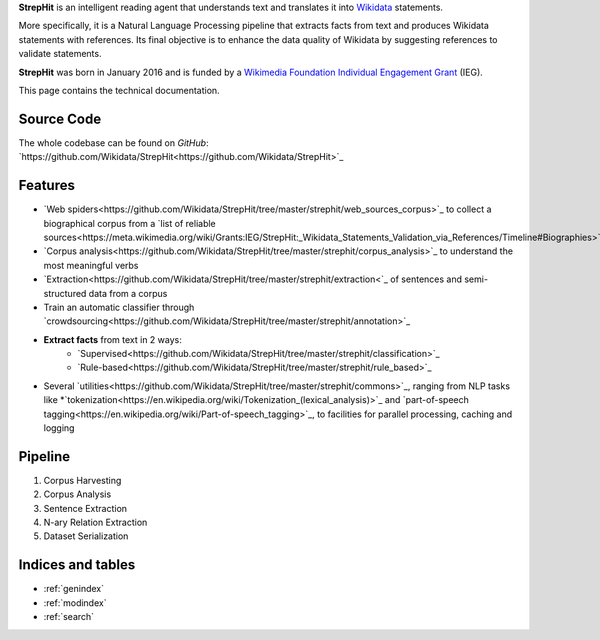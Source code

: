**StrepHit** is an intelligent reading agent that understands text and translates it into
`Wikidata <https://www.wikidata.org/wiki/Wikidata:Main_Page>`_ statements.

More specifically, it is a Natural Language Processing pipeline that extracts facts
from text and produces Wikidata statements with references. Its final objective is to
enhance the data quality of Wikidata by suggesting references to validate statements.

**StrepHit** was born in January 2016 and is funded by a `Wikimedia Foundation Individual
Engagement Grant <https://meta.wikimedia.org/wiki/Grants:IEG/StrepHit:_Wikidata_Statements_Validation_via_References>`_ (IEG).

This page contains the technical documentation.

Source Code
===========

The whole codebase can be found on *GitHub*: 
`https://github.com/Wikidata/StrepHit<https://github.com/Wikidata/StrepHit>`_

Features
========

* `Web spiders<https://github.com/Wikidata/StrepHit/tree/master/strephit/web_sources_corpus>`_ to collect a biographical corpus from a `list of reliable sources<https://meta.wikimedia.org/wiki/Grants:IEG/StrepHit:_Wikidata_Statements_Validation_via_References/Timeline#Biographies>`_
* `Corpus analysis<https://github.com/Wikidata/StrepHit/tree/master/strephit/corpus_analysis>`_ to understand the most meaningful verbs 
* `Extraction<https://github.com/Wikidata/StrepHit/tree/master/strephit/extraction<`_ of sentences and semi-structured data from a corpus
* Train an automatic classifier through `crowdsourcing<https://github.com/Wikidata/StrepHit/tree/master/strephit/annotation>`_
* **Extract facts** from text in 2 ways:
    - `Supervised<https://github.com/Wikidata/StrepHit/tree/master/strephit/classification>`_
    - `Rule-based<https://github.com/Wikidata/StrepHit/tree/master/strephit/rule_based>`_
* Several `utilities<https://github.com/Wikidata/StrepHit/tree/master/strephit/commons>`_, ranging from NLP tasks like *`tokenization<https://en.wikipedia.org/wiki/Tokenization_(lexical_analysis)>`_ and `part-of-speech tagging<https://en.wikipedia.org/wiki/Part-of-speech_tagging>`_, to facilities for parallel processing, caching and logging

Pipeline
========

1. Corpus Harvesting
2. Corpus Analysis
3. Sentence Extraction
4. N-ary Relation Extraction
5. Dataset Serialization

Indices and tables
==================

* :ref:`genindex`
* :ref:`modindex`
* :ref:`search`

